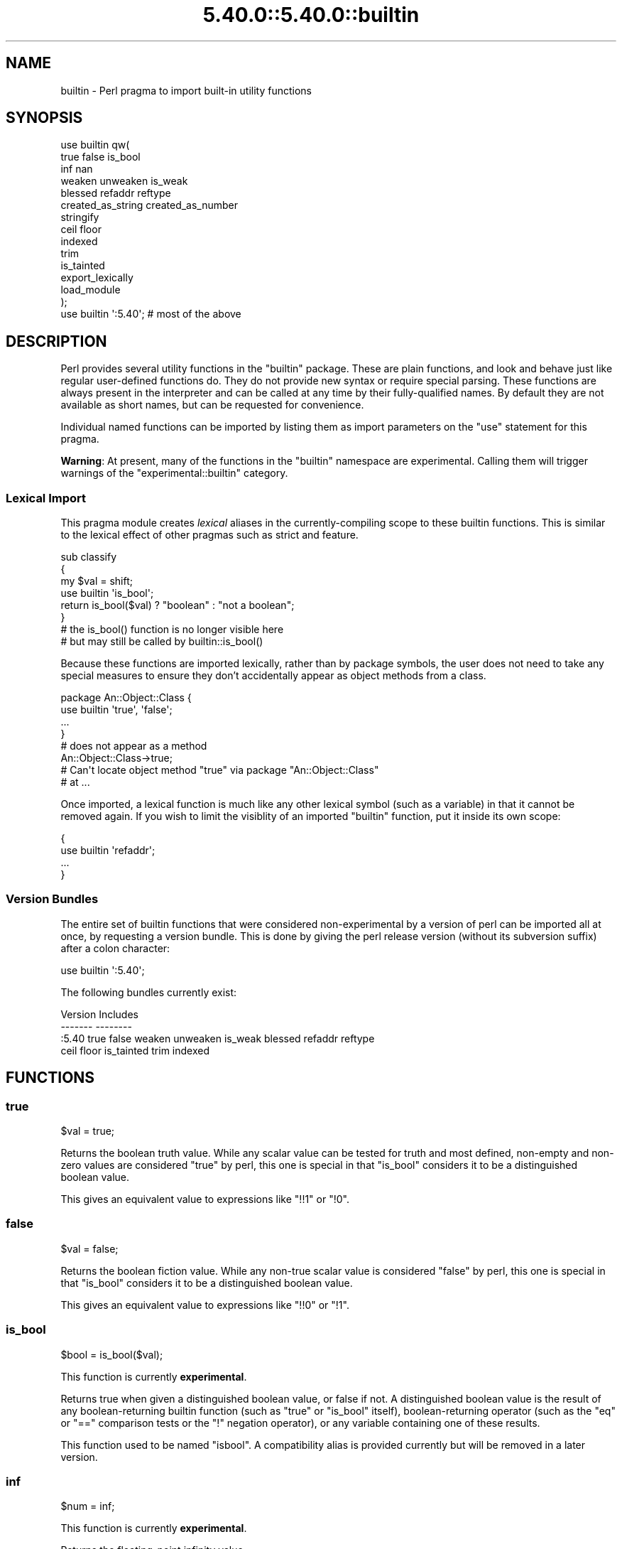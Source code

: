 .\" Automatically generated by Pod::Man 5.0102 (Pod::Simple 3.45)
.\"
.\" Standard preamble:
.\" ========================================================================
.de Sp \" Vertical space (when we can't use .PP)
.if t .sp .5v
.if n .sp
..
.de Vb \" Begin verbatim text
.ft CW
.nf
.ne \\$1
..
.de Ve \" End verbatim text
.ft R
.fi
..
.\" \*(C` and \*(C' are quotes in nroff, nothing in troff, for use with C<>.
.ie n \{\
.    ds C` ""
.    ds C' ""
'br\}
.el\{\
.    ds C`
.    ds C'
'br\}
.\"
.\" Escape single quotes in literal strings from groff's Unicode transform.
.ie \n(.g .ds Aq \(aq
.el       .ds Aq '
.\"
.\" If the F register is >0, we'll generate index entries on stderr for
.\" titles (.TH), headers (.SH), subsections (.SS), items (.Ip), and index
.\" entries marked with X<> in POD.  Of course, you'll have to process the
.\" output yourself in some meaningful fashion.
.\"
.\" Avoid warning from groff about undefined register 'F'.
.de IX
..
.nr rF 0
.if \n(.g .if rF .nr rF 1
.if (\n(rF:(\n(.g==0)) \{\
.    if \nF \{\
.        de IX
.        tm Index:\\$1\t\\n%\t"\\$2"
..
.        if !\nF==2 \{\
.            nr % 0
.            nr F 2
.        \}
.    \}
.\}
.rr rF
.\" ========================================================================
.\"
.IX Title "5.40.0::5.40.0::builtin 3"
.TH 5.40.0::5.40.0::builtin 3 2024-12-13 "perl v5.40.0" "Perl Programmers Reference Guide"
.\" For nroff, turn off justification.  Always turn off hyphenation; it makes
.\" way too many mistakes in technical documents.
.if n .ad l
.nh
.SH NAME
builtin \- Perl pragma to import built\-in utility functions
.SH SYNOPSIS
.IX Header "SYNOPSIS"
.Vb 10
\&    use builtin qw(
\&        true false is_bool
\&        inf nan
\&        weaken unweaken is_weak
\&        blessed refaddr reftype
\&        created_as_string created_as_number
\&        stringify
\&        ceil floor
\&        indexed
\&        trim
\&        is_tainted
\&        export_lexically
\&        load_module
\&    );
\&
\&    use builtin \*(Aq:5.40\*(Aq;  # most of the above
.Ve
.SH DESCRIPTION
.IX Header "DESCRIPTION"
Perl provides several utility functions in the \f(CW\*(C`builtin\*(C'\fR package. These are
plain functions, and look and behave just like regular user-defined functions
do. They do not provide new syntax or require special parsing. These functions
are always present in the interpreter and can be called at any time by their
fully-qualified names. By default they are not available as short names, but
can be requested for convenience.
.PP
Individual named functions can be imported by listing them as import
parameters on the \f(CW\*(C`use\*(C'\fR statement for this pragma.
.PP
\&\fBWarning\fR:  At present, many of the functions in the \f(CW\*(C`builtin\*(C'\fR namespace are
experimental.  Calling them will trigger warnings of the
\&\f(CW\*(C`experimental::builtin\*(C'\fR category.
.SS "Lexical Import"
.IX Subsection "Lexical Import"
This pragma module creates \fIlexical\fR aliases in the currently-compiling scope
to these builtin functions. This is similar to the lexical effect of other
pragmas such as strict and feature.
.PP
.Vb 3
\&    sub classify
\&    {
\&        my $val = shift;
\&
\&        use builtin \*(Aqis_bool\*(Aq;
\&        return is_bool($val) ? "boolean" : "not a boolean";
\&    }
\&
\&    # the is_bool() function is no longer visible here
\&    # but may still be called by builtin::is_bool()
.Ve
.PP
Because these functions are imported lexically, rather than by package
symbols, the user does not need to take any special measures to ensure they
don't accidentally appear as object methods from a class.
.PP
.Vb 4
\&    package An::Object::Class {
\&        use builtin \*(Aqtrue\*(Aq, \*(Aqfalse\*(Aq;
\&        ...
\&    }
\&
\&    # does not appear as a method
\&    An::Object::Class\->true;
\&
\&    # Can\*(Aqt locate object method "true" via package "An::Object::Class"
\&    #   at ...
.Ve
.PP
Once imported, a lexical function is much like any other lexical symbol
(such as a variable) in that it cannot be removed again.  If you wish to
limit the visiblity of an imported \f(CW\*(C`builtin\*(C'\fR function, put it inside its
own scope:
.PP
.Vb 4
\&    {
\&      use builtin \*(Aqrefaddr\*(Aq;
\&      ...
\&    }
.Ve
.SS "Version Bundles"
.IX Subsection "Version Bundles"
The entire set of builtin functions that were considered non-experimental by a
version of perl can be imported all at once, by requesting a version bundle.
This is done by giving the perl release version (without its subversion
suffix) after a colon character:
.PP
.Vb 1
\&    use builtin \*(Aq:5.40\*(Aq;
.Ve
.PP
The following bundles currently exist:
.PP
.Vb 2
\&    Version    Includes
\&    \-\-\-\-\-\-\-    \-\-\-\-\-\-\-\-
\&
\&    :5.40      true false weaken unweaken is_weak blessed refaddr reftype
\&               ceil floor is_tainted trim indexed
.Ve
.SH FUNCTIONS
.IX Header "FUNCTIONS"
.SS true
.IX Subsection "true"
.Vb 1
\&    $val = true;
.Ve
.PP
Returns the boolean truth value. While any scalar value can be tested for
truth and most defined, non-empty and non-zero values are considered "true"
by perl, this one is special in that "is_bool" considers it to be a
distinguished boolean value.
.PP
This gives an equivalent value to expressions like \f(CW\*(C`!!1\*(C'\fR or \f(CW\*(C`!0\*(C'\fR.
.SS false
.IX Subsection "false"
.Vb 1
\&    $val = false;
.Ve
.PP
Returns the boolean fiction value. While any non-true scalar value is
considered "false" by perl, this one is special in that "is_bool" considers
it to be a distinguished boolean value.
.PP
This gives an equivalent value to expressions like \f(CW\*(C`!!0\*(C'\fR or \f(CW\*(C`!1\*(C'\fR.
.SS is_bool
.IX Subsection "is_bool"
.Vb 1
\&    $bool = is_bool($val);
.Ve
.PP
This function is currently \fBexperimental\fR.
.PP
Returns true when given a distinguished boolean value, or false if not. A
distinguished boolean value is the result of any boolean-returning builtin
function (such as \f(CW\*(C`true\*(C'\fR or \f(CW\*(C`is_bool\*(C'\fR itself), boolean-returning operator
(such as the \f(CW\*(C`eq\*(C'\fR or \f(CW\*(C`==\*(C'\fR comparison tests or the \f(CW\*(C`!\*(C'\fR negation operator),
or any variable containing one of these results.
.PP
This function used to be named \f(CW\*(C`isbool\*(C'\fR. A compatibility alias is provided
currently but will be removed in a later version.
.SS inf
.IX Subsection "inf"
.Vb 1
\&    $num = inf;
.Ve
.PP
This function is currently \fBexperimental\fR.
.PP
Returns the floating-point infinity value.
.SS nan
.IX Subsection "nan"
.Vb 1
\&    $num = nan;
.Ve
.PP
This function is currently \fBexperimental\fR.
.PP
Returns the floating-point "Not-a-Number" value.
.SS weaken
.IX Subsection "weaken"
.Vb 1
\&    weaken($ref);
.Ve
.PP
Weakens a reference. A weakened reference does not contribute to the reference
count of its referent. If only weakened references to a referent remain, it
will be disposed of, and all remaining weak references to it will have their
value set to \f(CW\*(C`undef\*(C'\fR.
.SS unweaken
.IX Subsection "unweaken"
.Vb 1
\&    unweaken($ref);
.Ve
.PP
Strengthens a reference, undoing the effects of a previous call to "weaken".
.SS is_weak
.IX Subsection "is_weak"
.Vb 1
\&    $bool = is_weak($ref);
.Ve
.PP
Returns true when given a weakened reference, or false if not a reference or
not weak.
.PP
This function used to be named \f(CW\*(C`isweak\*(C'\fR. A compatibility alias is provided
currently but will be removed in a later version.
.SS blessed
.IX Subsection "blessed"
.Vb 1
\&    $str = blessed($ref);
.Ve
.PP
Returns the package name for an object reference, or \f(CW\*(C`undef\*(C'\fR for a
non-reference or reference that is not an object.
.SS refaddr
.IX Subsection "refaddr"
.Vb 1
\&    $num = refaddr($ref);
.Ve
.PP
Returns the memory address for a reference, or \f(CW\*(C`undef\*(C'\fR for a non-reference.
This value is not likely to be very useful for pure Perl code, but is handy as
a means to test for referential identity or uniqueness.
.SS reftype
.IX Subsection "reftype"
.Vb 1
\&    $str = reftype($ref);
.Ve
.PP
Returns the basic container type of the referent of a reference, or \f(CW\*(C`undef\*(C'\fR
for a non-reference. This is returned as a string in all-capitals, such as
\&\f(CW\*(C`ARRAY\*(C'\fR for array references, or \f(CW\*(C`HASH\*(C'\fR for hash references.
.SS created_as_string
.IX Subsection "created_as_string"
.Vb 1
\&    $bool = created_as_string($val);
.Ve
.PP
This function is currently \fBexperimental\fR.
.PP
Returns a boolean representing if the argument value was originally created as
a string. It will return true for any scalar expression whose most recent
assignment or modification was of a string-like nature \- such as assignment
from a string literal, or the result of a string operation such as
concatenation or regexp. It will return false for references (including any
object), numbers, booleans and undef.
.PP
It is unlikely that you will want to use this for regular data validation
within Perl, as it will not return true for regular numbers that are still
perfectly usable as strings, nor for any object reference \- especially objects
that overload the stringification operator in an attempt to behave more like
strings. For example
.PP
.Vb 1
\&    my $val = URI\->new( "https://metacpan.org/" );
\&
\&    if( created_as_string $val ) { ... }    # this will not execute
.Ve
.SS created_as_number
.IX Subsection "created_as_number"
.Vb 1
\&    $bool = created_as_number($val);
.Ve
.PP
This function is currently \fBexperimental\fR.
.PP
Returns a boolean representing if the argument value was originally created as
a number. It will return true for any scalar expression whose most recent
assignment or modification was of a numerical nature \- such as assignment from
a number literal, or the result of a numerical operation such as addition. It
will return false for references (including any object), strings, booleans and
undef.
.PP
It is unlikely that you will want to use this for regular data validation
within Perl, as it will not return true for regular strings of decimal digits
that are still perfectly usable as numbers, nor for any object reference \-
especially objects that overload the numification operator in an attempt to
behave more like numbers. For example
.PP
.Vb 1
\&    my $val = Math::BigInt\->new( 123 );
\&
\&    if( created_as_number $val ) { ... }    # this will not execute
.Ve
.PP
While most Perl code should operate on scalar values without needing to know
their creation history, these two functions are intended to be used by data
serialisation modules such as JSON encoders or similar situations, where
language interoperability concerns require making a distinction between values
that are fundamentally stringlike versus numberlike in nature.
.SS stringify
.IX Subsection "stringify"
.Vb 1
\&    $str = stringify($val);
.Ve
.PP
Returns a new plain perl string that represents the given argument.
.PP
When given a value that is already a string, a copy of this value is returned
unchanged. False booleans are treated like the empty string.
.PP
Numbers are turned into a decimal representation. True booleans are treated
like the number 1.
.PP
References to objects in classes that have overload and define the \f(CW""\fR
overload entry will use the delegated method to provide a value here.
.PP
Non-object references, or references to objects in classes without a \f(CW""\fR
overload will return a string that names the underlying container type of
the reference, its memory address, and possibly its class name if it is an
object.
.SS ceil
.IX Subsection "ceil"
.Vb 1
\&    $num = ceil($num);
.Ve
.PP
Returns the smallest integer value greater than or equal to the given
numerical argument.
.SS floor
.IX Subsection "floor"
.Vb 1
\&    $num = floor($num);
.Ve
.PP
Returns the largest integer value less than or equal to the given numerical
argument.
.SS indexed
.IX Subsection "indexed"
.Vb 1
\&    @ivpairs = indexed(@items)
.Ve
.PP
Returns an even-sized list of number/value pairs, where each pair is formed
of a number giving an index in the original list followed by the value at that
position in it.  I.e. returns a list twice the size of the original, being
equal to
.PP
.Vb 1
\&    (0, $items[0], 1, $items[1], 2, $items[2], ...)
.Ve
.PP
Note that unlike the core \f(CW\*(C`values\*(C'\fR function, this function returns copies of
its original arguments, not aliases to them. Any modifications of these copies
are \fInot\fR reflected in modifications to the original.
.PP
.Vb 2
\&    my @x = ...;
\&    $_++ for indexed @x;  # The @x array remains unaffected
.Ve
.PP
This function is primarily intended to be useful combined with multi-variable
\&\f(CW\*(C`foreach\*(C'\fR loop syntax; as
.PP
.Vb 3
\&    foreach my ($index, $value) (indexed LIST) {
\&        ...
\&    }
.Ve
.PP
In scalar context this function returns the size of the list that it would
otherwise have returned, and provokes a warning in the \f(CW\*(C`scalar\*(C'\fR category.
.SS trim
.IX Subsection "trim"
.Vb 1
\&    $stripped = trim($string);
.Ve
.PP
Returns the input string with whitespace stripped from the beginning
and end. \fBtrim()\fR will remove these characters:
.PP
" ", an ordinary space.
.PP
"\et", a tab.
.PP
"\en", a new line (line feed).
.PP
"\er", a carriage return.
.PP
and all other Unicode characters that are flagged as whitespace.
A complete list is in "Whitespace" in perlrecharclass.
.PP
.Vb 4
\&    $var = "  Hello world   ";            # "Hello world"
\&    $var = "\et\et\etHello world";           # "Hello world"
\&    $var = "Hello world\en";               # "Hello world"
\&    $var = "\ex{2028}Hello world\ex{3000}"; # "Hello world"
.Ve
.PP
\&\f(CW\*(C`trim\*(C'\fR is equivalent to:
.PP
.Vb 1
\&    $str =~ s/\eA\es+|\es+\ez//urg;
.Ve
.PP
For Perl versions where this feature is not available look at the
String::Util module for a comparable implementation.
.SS is_tainted
.IX Subsection "is_tainted"
.Vb 1
\&    $bool = is_tainted($var);
.Ve
.PP
Returns true when given a tainted variable.
.SS export_lexically
.IX Subsection "export_lexically"
.Vb 1
\&    export_lexically($name1, $ref1, $name2, $ref2, ...)
.Ve
.PP
This function is currently \fBexperimental\fR.
.PP
Exports new lexical names into the scope currently being compiled. Names given
by the first of each pair of values will refer to the corresponding item whose
reference is given by the second. Types of item that are permitted are
subroutines, and scalar, array, and hash variables. If the item is a
subroutine, the name may optionally be prefixed with the \f(CW\*(C`&\*(C'\fR sigil, but for
convenience it doesn't have to. For items that are variables the sigil is
required, and must match the type of the variable.
.PP
.Vb 2
\&    export_lexically func    => \e&func,
\&                     \*(Aq&func\*(Aq => \e&func;  # same as above
\&
\&    export_lexically \*(Aq$scalar\*(Aq => \emy $var;
.Ve
.PP

.PP
.Vb 3
\&    # The following are not permitted
\&    export_lexically \*(Aq$var\*(Aq => \e@arr;   # sigil does not match
\&    export_lexically name => \e$scalar;  # implied \*(Aq&\*(Aq sigil does not match
\&
\&    export_lexically \*(Aq*name\*(Aq => \e*globref;  # globrefs are not supported
.Ve
.PP
This must be called at compile time; which typically means during a \f(CW\*(C`BEGIN\*(C'\fR
block. Usually this would be used as part of an \f(CW\*(C`import\*(C'\fR method of a module,
when invoked as part of a \f(CW\*(C`use ...\*(C'\fR statement.
.SS load_module
.IX Subsection "load_module"
.Vb 1
\&    load_module($module_name);
.Ve
.PP
This function is currently \fBexperimental\fR.
.PP
Loads a named module from the inclusion paths (\f(CW@INC\fR).  \f(CW$module_name\fR must
be a string that provides a module name.  It cannot be omitted, and providing
an invalid module name will result in an exception.  Not providing any argument
results in a compilation error.  Returns the loaded module's name on success.
.PP
The effect of \f(CW\*(C`load_module\*(C'\fR\-ing a module is mostly the same as \f(CW\*(C`require\*(C'\fR\-ing,
down to the same error conditions when the module does not exist, does not
compile, or does not evaluate to a true value.  See also
the \f(CW\*(C`module_true\*(C'\fR feature.
.PP
\&\f(CW\*(C`load_module\*(C'\fR can't be used to require a particular version of Perl, nor can
it be given a bareword module name as an argument.
.SH "SEE ALSO"
.IX Header "SEE ALSO"
perlop, perlfunc, Scalar::Util
